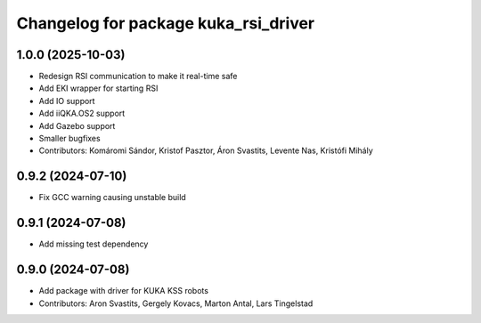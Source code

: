 ^^^^^^^^^^^^^^^^^^^^^^^^^^^^^^^^^^^^^^^^^
Changelog for package kuka_rsi_driver
^^^^^^^^^^^^^^^^^^^^^^^^^^^^^^^^^^^^^^^^^

1.0.0 (2025-10-03)
------------------
* Redesign RSI communication to make it real-time safe
* Add EKI wrapper for starting RSI
* Add IO support
* Add iiQKA.OS2 support
* Add Gazebo support
* Smaller bugfixes
* Contributors: Komáromi Sándor, Kristof Pasztor, Áron Svastits, Levente Nas, Kristófi Mihály

0.9.2 (2024-07-10)
------------------
* Fix GCC warning causing unstable build

0.9.1 (2024-07-08)
------------------
* Add missing test dependency

0.9.0 (2024-07-08)
------------------
* Add package with driver for KUKA KSS robots
* Contributors: Aron Svastits, Gergely Kovacs, Marton Antal, Lars Tingelstad
